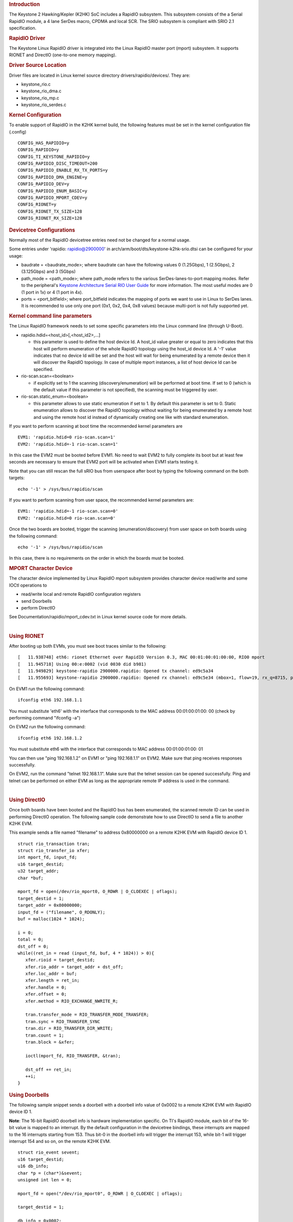 .. http://processors.wiki.ti.com/index.php/Linux_Core_RapidIO_User%27s_Guide
.. rubric:: Introduction
   :name: introduction-linux-rapidio

The Keystone 2 Hawking/Kepler (K2HK) SoC includes a RapidIO subsystem.
This subsystem consists of the a Serial RapidIO module, a 4 lane SerDes
macro, CPDMA and local SCR. The SRIO subsystem is compliant with SRIO
2.1 specification.

.. rubric:: RapidIO Driver
   :name: rapidio-driver

The Keystone Linux RapidIO driver is integrated into the Linux RapidIO
master port (mport) subsystem. It supports RIONET and DirectIO
(one-to-one memory mapping).

.. rubric:: Driver Source Location
   :name: driver-source-location

Driver files are located in Linux kernel source directory
drivers/rapidio/devices/. They are:

-  keystone\_rio.c
-  keystone\_rio\_dma.c
-  keystone\_rio\_mp.c
-  keystone\_rio\_serdes.c

.. rubric:: Kernel Configuration
   :name: kernel-configuration

To enable support of RapidIO in the K2HK kernel build, the following
features must be set in the kernel configuration file (.config)

::

         CONFIG_HAS_RAPIDIO=y
         CONFIG_RAPIDIO=y
         CONFIG_TI_KEYSTONE_RAPIDIO=y
         CONFIG_RAPIDIO_DISC_TIMEOUT=200
         CONFIG_RAPIDIO_ENABLE_RX_TX_PORTS=y
         CONFIG_RAPIDIO_DMA_ENGINE=y
         CONFIG_RAPIDIO_DEV=y
         CONFIG_RAPIDIO_ENUM_BASIC=y
         CONFIG_RAPIDIO_MPORT_CDEV=y
         CONFIG_RIONET=y
         CONFIG_RIONET_TX_SIZE=128
         CONFIG_RIONET_RX_SIZE=128

.. rubric:: Devicetree Configurations
   :name: devicetree-configurations

Normally most of the RapidIO devicetree entries need not be changed for
a normal usage.

Some entries under 'rapidio: rapidio@2900000' in
arch/arm/boot/dts/keystone-k2hk-srio.dtsi can be configured for your
usage:

-  baudrate = <baudrate\_mode>; where baudrate can have the following
   values 0 (1.25Gbps), 1 (2.5Gbps), 2 (3.125Gbps) and 3 (5Gbps)
-  path\_mode = <path\_mode>; where path\_mode refers to the various
   SerDes-lanes-to-port mapping modes. Refer to the peripheral's
   `Keystone Architecture Serial RIO User
   Guide <http://www.ti.com/lit/ug/sprugw1b/sprugw1b.pdf>`__ for more
   information. The most useful modes are 0 (1 port in 1x) or 4 (1 port
   in 4x).
-  ports = <port\_bitfield>; where port\_bitfield indicates the mapping
   of ports we want to use in Linux to SerDes lanes. It is recommended
   to use only one port (0x1, 0x2, 0x4, 0x8 values) because multi-port
   is not fully supported yet.

.. rubric:: Kernel command line parameters
   :name: kernel-command-line-parameters

The Linux RapidIO framework needs to set some specific parameters into
the Linux command line (through U-Boot).

-  rapidio.hdid=<host\_id>[,<host\_id2>,...]

   -  this parameter is used to define the host device Id. A host\_id
      value greater or equal to zero indicates that this host will
      perform enumeration of the whole RapidIO topology using the
      host\_id device Id. A '-1' value indicates that no device Id will
      be set and the host will wait for being enumerated by a remote
      device then it will discover the RapidIO topology. In case of
      multiple mport instances, a list of host device Id can be
      specified.

-  rio-scan.scan=<boolean>

   -  if explicitly set to 1 the scanning (discovery/enumeration) will
      be performed at boot time. If set to 0 (which is the default value
      if this parameter is not specified), the scanning must be
      triggered by user.

-  rio-scan.static\_enum=<boolean>

   -  this parameter allows to use static enumeration if set to 1. By
      default this parameter is set to 0. Static enumeration allows to
      discover the RapidIO topology without waiting for being enumerated
      by a remote host and using the remote host id instead of
      dynamically creating one like with standard enumeration.

If you want to perform scanning at boot time the recommended kernel
parameters are

::

         EVM1: 'rapidio.hdid=0 rio-scan.scan=1'
         EVM2: 'rapidio.hdid=-1 rio-scan.scan=1'

In this case the EVM2 must be booted before EVM1. No need to wait EVM2
to fully complete its boot but at least few seconds are necessary to
ensure that EVM2 port will be activated when EVM1 starts testing it.

Note that you can still rescan the full sRIO bus from userspace after
boot by typing the following command on the both targets:

::

         echo '-1' > /sys/bus/rapidio/scan

If you want to perform scanning from user space, the recommended kernel
parameters are:

::

         EVM1: 'rapidio.hdid=-1 rio-scan.scan=0'
         EVM2: 'rapidio.hdid=0 rio-scan.scan=0'

Once the two boards are booted, trigger the scanning
(enumeration/discovery) from user space on both boards using the
following command:

::

         echo '-1' > /sys/bus/rapidio/scan

In this case, there is no requirements on the order in which the boards
must be booted.

.. rubric:: MPORT Character Device
   :name: mport-character-device

The character device implemented by Linux RapidIO mport subsystem
provides character device read/write and some IOCtl operations to

-  read/write local and remote RapidIO configuration registers
-  send Doorbells
-  perform DirectIO

See Documentation/rapidio/mport\_cdev.txt in Linux kernel source code
for more details.

| 

.. rubric:: Using RIONET
   :name: using-rionet

After booting up both EVMs, you must see boot traces similar to the
following:

::

         [   11.938748] eth6: rionet Ethernet over RapidIO Version 0.3, MAC 00:01:00:01:00:00, RIO0 mport
         [   11.945718] Using 00:e:0002 (vid 0030 did b981)
         [   11.949829] keystone-rapidio 2900000.rapidio: Opened tx channel: ed9c5a34
         [   11.955693] keystone-rapidio 2900000.rapidio: Opened rx channel: ed9c5e34 (mbox=1, flow=19, rx_q=8715, pkt_type=11)

On EVM1 run the following command:

::

         ifconfig eth6 192.168.1.1

You must substitute 'eth6' with the interface that corresponds to the
MAC address 00:01:00:01:00: 00 (check by performing command "ifconfig
-a")

On EVM2 run the following command:

::

         ifconfig eth6 192.168.1.2

You must substitute eth6 with the interface that corresponds to MAC
address 00:01:00:01:00: 01

You can then use "ping 192.168.1.2" on EVM1 or "ping 192.168.1.1" on
EVM2. Make sure that ping receives responses successfully.

On EVM2, run the command "telnet 192.168.1.1". Make sure that the telnet
session can be opened successfully. Ping and telnet can be performed on
either EVM as long as the appropriate remote IP address is used in the
command.

| 

.. rubric:: Using DirectIO
   :name: using-directio

Once both boards have been booted and the RapidIO bus has been
enumerated, the scanned remote ID can be used in performing DirectIO
operation. The following sample code demonstrate how to use DirectIO to
send a file to another K2HK EVM.

This example sends a file named "filename" to address 0x80000000 on a
remote K2HK EVM with RapidIO device ID 1.

::

         struct rio_transaction tran;
         struct rio_transfer_io xfer;
         int mport_fd, input_fd;
         u16 target_destid;
         u32 target_addr;
         char *buf;
         
         mport_fd = open(/dev/rio_mport0, O_RDWR | O_CLOEXEC | oflags);
         target_destid = 1;
         target_addr = 0x80000000;
         input_fd = ("filename", O_RDONLY);
         buf = malloc(1024 * 1024);
         
         i = 0;
         total = 0;
         dst_off = 0;
         while((ret_in = read (input_fd, buf, 4 * 1024)) > 0){
            xfer.rioid = target_destid;
            xfer.rio_addr = target_addr + dst_off;
            xfer.loc_addr = buf;
            xfer.length = ret_in;
            xfer.handle = 0;
            xfer.offset = 0;
            xfer.method = RIO_EXCHANGE_NWRITE_R;
            
            tran.transfer_mode = RIO_TRANSFER_MODE_TRANSFER;
            tran.sync = RIO_TRANSFER_SYNC
            tran.dir = RIO_TRANSFER_DIR_WRITE;
            tran.count = 1;
            tran.block = &xfer;
            
            ioctl(mport_fd, RIO_TRANSFER, &tran);
         
            dst_off += ret_in;
            ++i;
         }

.. rubric:: Using Doorbells
   :name: using-doorbells

The following sample snippet sends a doorbell with a doorbell info value
of 0x0002 to a remote K2HK EVM with RapidIO device ID 1.

**Note**: The 16-bit RapidIO doorbell info is hardware implementation
specific. On TI's RapidIO module, each bit of the 16-bit value is mapped
to an interrupt. By the default configuration in the devicetree
bindings, these interrupts are mapped to the 16 interrupts starting from
153. Thus bit-0 in the doorbell info will trigger the interrupt 153,
while bit-1 will trigger interrupt 154 and so on, on the remote K2HK
EVM.

::

         struct rio_event sevent;
         u16 target_destid;
         u16 db_info;
         char *p = (char*)&sevent;
         unsigned int len = 0;
         
         mport_fd = open("/dev/rio_mport0", O_RDWR | O_CLOEXEC | oflags);
         
         target_destid = 1;
         
         db_info = 0x0002;
         
         sevent.header = RIO_DOORBELL;
         sevent.u.doorbell.rioid = target_destid;
         sevent.u.doorbell.payload = db_info;
         
         while (len < sizeof(sevent)) {
                 ret = write(mport_fd, p + len, sizeof(sevent) - len);
                 len += ret;
         }

